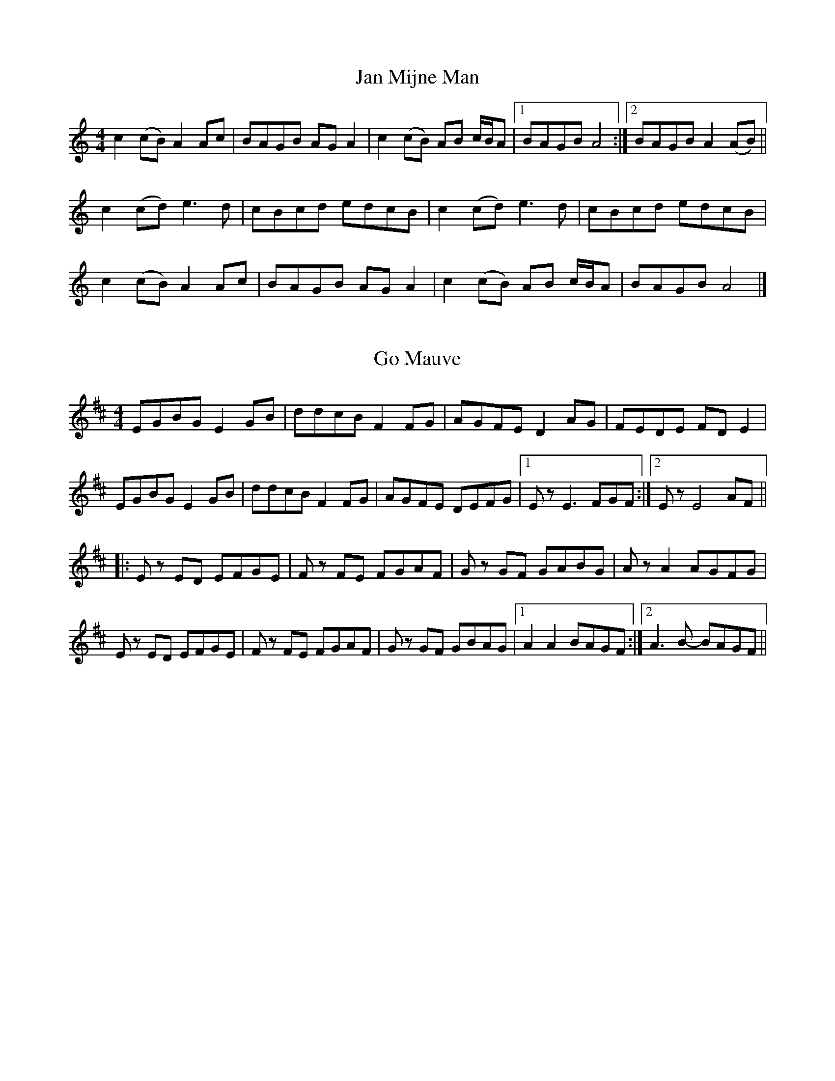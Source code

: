 X: 1
T: Jan Mijne Man
R: reel
M: 4/4
L: 1/8
K: Amin
c2 (cB) A2 Ac | BAGB AG A2 | c2 (cB) AB c/2B/2A |[1 BAGB A4 :|[2 BAGB A2 (AB) ||
c2 (cd) e3 d | cBcd edcB | c2 (cd) e3 d | cBcd edcB |
c2 (cB) A2 Ac | BAGB AG A2 | c2 (cB) AB c/2B/2A | BAGB A4 |]


X: 1
T: Go Mauve
R: schottish
M: 4/4
L: 1/8
K: Edor
EGBG E2 GB | ddcB F2 FG | AGFE D2 AG | FEDE FD E2 |
EGBG E2 GB | ddcB F2 FG | AGFE DEFG |[1 E z E3 FGF :|[2 E z E4 AF ||
|: E z ED EFGE | F z FE FGAF | G z GF GABG | A z A2 AGFG |
E z ED EFGE | F z FE FGAF | G z GF GBAG |[1 A2 A2 BAGF :|[2 A3 B- BAGF ||